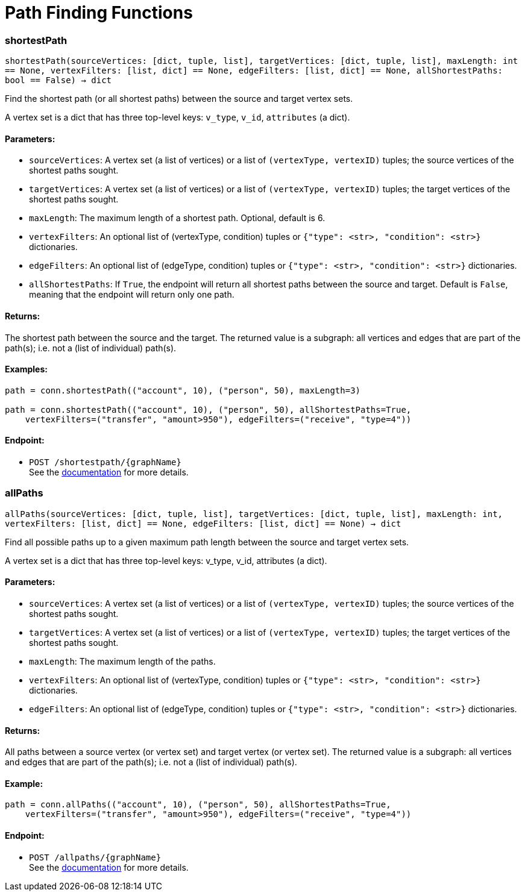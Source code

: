 = Path Finding Functions

=== shortestPath
`shortestPath(sourceVertices: [dict, tuple, list], targetVertices: [dict, tuple, list], maxLength: int == None, vertexFilters: [list, dict] == None, edgeFilters: [list, dict] == None, allShortestPaths: bool == False) -> dict`

Find the shortest path (or all shortest paths) between the source and target vertex sets.

A vertex set is a dict that has three top-level keys: `v_type`, `v_id`, `attributes` (a dict).

[discrete]
==== Parameters:
* `sourceVertices`: A vertex set (a list of vertices) or a list of `(vertexType, vertexID)` tuples;
the source vertices of the shortest paths sought.
* `targetVertices`: A vertex set (a list of vertices) or a list of `(vertexType, vertexID)` tuples;
the target vertices of the shortest paths sought.
* `maxLength`: The maximum length of a shortest path. Optional, default is 6.
* `vertexFilters`: An optional list of (vertexType, condition) tuples or
`{"type": <str>, "condition": <str>}` dictionaries.
* `edgeFilters`: An optional list of (edgeType, condition) tuples or
`{"type": <str>, "condition": <str>}` dictionaries.
* `allShortestPaths`: If `True`, the endpoint will return all shortest paths between the source and target.
Default is `False`, meaning that the endpoint will return only one path.

[discrete]
==== Returns:
The shortest path between the source and the target.
The returned value is a subgraph: all vertices and edges that are part of the path(s);
i.e. not a (list of individual) path(s).

[discrete]
==== Examples:

[source,indent=0]
----
    path = conn.shortestPath(("account", 10), ("person", 50), maxLength=3)

    path = conn.shortestPath(("account", 10), ("person", 50), allShortestPaths=True,
        vertexFilters=("transfer", "amount>950"), edgeFilters=("receive", "type=4"))
----


[discrete]
==== Endpoint:
- `POST /shortestpath/{graphName}`
 +
See the https://docs.tigergraph.com/tigergraph-server/current/api/built-in-endpoints#_find_shortest_path[documentation] for more details.


=== allPaths
`allPaths(sourceVertices: [dict, tuple, list], targetVertices: [dict, tuple, list], maxLength: int, vertexFilters: [list, dict] == None, edgeFilters: [list, dict] == None) -> dict`

Find all possible paths up to a given maximum path length between the source and target
vertex sets.

A vertex set is a dict that has three top-level keys: v_type, v_id, attributes (a dict).

[discrete]
==== Parameters:
* `sourceVertices`: A vertex set (a list of vertices) or a list of `(vertexType, vertexID)` tuples;
the source vertices of the shortest paths sought.
* `targetVertices`: A vertex set (a list of vertices) or a list of `(vertexType, vertexID)` tuples;
the target vertices of the shortest paths sought.
* `maxLength`: The maximum length of the paths.
* `vertexFilters`: An optional list of (vertexType, condition) tuples or
`{"type": <str>, "condition": <str>}` dictionaries.
* `edgeFilters`: An optional list of (edgeType, condition) tuples or
`{"type": <str>, "condition": <str>}` dictionaries.

[discrete]
==== Returns:
All paths between a source vertex (or vertex set) and target vertex (or vertex set).
The returned value is a subgraph: all vertices and edges that are part of the path(s);
i.e. not a (list of individual) path(s).

[discrete]
==== Example:

[source,indent=0]
----
    path = conn.allPaths(("account", 10), ("person", 50), allShortestPaths=True,
        vertexFilters=("transfer", "amount>950"), edgeFilters=("receive", "type=4"))
----



[discrete]
==== Endpoint:
- `POST /allpaths/{graphName}`
 +
See the https://docs.tigergraph.com/tigergraph-server/current/api/built-in-endpoints#_find_all_paths[documentation] for more details.


